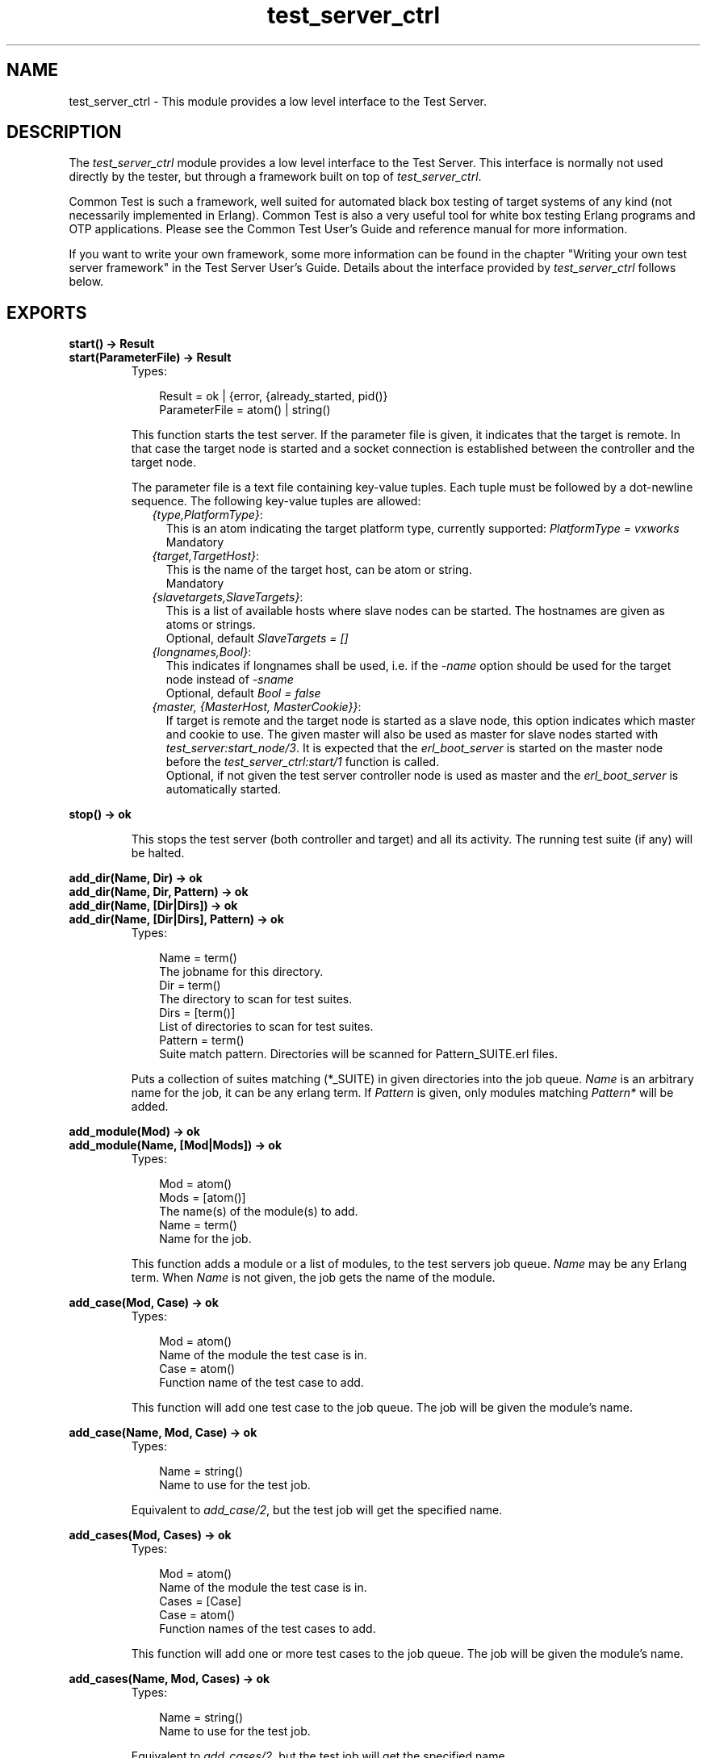 .TH test_server_ctrl 3 "test_server 3.4.5" "Ericsson AB" "Erlang Module Definition"
.SH NAME
test_server_ctrl \- This module provides a low level interface to the Test Server.
.SH DESCRIPTION
.LP
The \fItest_server_ctrl\fR\& module provides a low level interface to the Test Server\&. This interface is normally not used directly by the tester, but through a framework built on top of \fItest_server_ctrl\fR\&\&.
.LP
Common Test is such a framework, well suited for automated black box testing of target systems of any kind (not necessarily implemented in Erlang)\&. Common Test is also a very useful tool for white box testing Erlang programs and OTP applications\&. Please see the Common Test User\&'s Guide and reference manual for more information\&.
.LP
If you want to write your own framework, some more information can be found in the chapter "Writing your own test server framework" in the Test Server User\&'s Guide\&. Details about the interface provided by \fItest_server_ctrl\fR\& follows below\&.
.SH EXPORTS
.LP
.B
start() -> Result
.br
.B
start(ParameterFile) -> Result
.br
.RS
.TP 3
Types:

Result = ok | {error, {already_started, pid()}
.br
ParameterFile = atom() | string()
.br
.RE
.RS
.LP
This function starts the test server\&. If the parameter file is given, it indicates that the target is remote\&. In that case the target node is started and a socket connection is established between the controller and the target node\&.
.LP
The parameter file is a text file containing key-value tuples\&. Each tuple must be followed by a dot-newline sequence\&. The following key-value tuples are allowed:
.RS 2
.TP 2
.B
\fI{type,PlatformType}\fR\&:
This is an atom indicating the target platform type, currently supported: \fIPlatformType = vxworks\fR\&
.br
 Mandatory 
.TP 2
.B
\fI{target,TargetHost}\fR\&:
This is the name of the target host, can be atom or string\&. 
.br
 Mandatory 
.TP 2
.B
\fI{slavetargets,SlaveTargets}\fR\&:
This is a list of available hosts where slave nodes can be started\&. The hostnames are given as atoms or strings\&. 
.br
 Optional, default \fISlaveTargets = []\fR\&
.TP 2
.B
\fI{longnames,Bool}\fR\&:
This indicates if longnames shall be used, i\&.e\&. if the \fI-name\fR\& option should be used for the target node instead of \fI-sname\fR\&
.br
 Optional, default \fIBool = false\fR\&
.TP 2
.B
\fI{master, {MasterHost, MasterCookie}}\fR\&:
If target is remote and the target node is started as a slave node, this option indicates which master and cookie to use\&. The given master will also be used as master for slave nodes started with \fItest_server:start_node/3\fR\&\&. It is expected that the \fIerl_boot_server\fR\& is started on the master node before the \fItest_server_ctrl:start/1\fR\& function is called\&. 
.br
 Optional, if not given the test server controller node is used as master and the \fIerl_boot_server\fR\& is automatically started\&.
.RE
.RE
.LP
.B
stop() -> ok
.br
.RS
.LP
This stops the test server (both controller and target) and all its activity\&. The running test suite (if any) will be halted\&.
.RE
.LP
.B
add_dir(Name, Dir) -> ok
.br
.B
add_dir(Name, Dir, Pattern) -> ok
.br
.B
add_dir(Name, [Dir|Dirs]) -> ok
.br
.B
add_dir(Name, [Dir|Dirs], Pattern) -> ok
.br
.RS
.TP 3
Types:

Name = term()
.br
The jobname for this directory\&.
.br
Dir = term()
.br
The directory to scan for test suites\&.
.br
Dirs = [term()]
.br
List of directories to scan for test suites\&.
.br
Pattern = term()
.br
Suite match pattern\&. Directories will be scanned for Pattern_SUITE\&.erl files\&.
.br
.RE
.RS
.LP
Puts a collection of suites matching (*_SUITE) in given directories into the job queue\&. \fIName\fR\& is an arbitrary name for the job, it can be any erlang term\&. If \fIPattern\fR\& is given, only modules matching \fIPattern*\fR\& will be added\&.
.RE
.LP
.B
add_module(Mod) -> ok
.br
.B
add_module(Name, [Mod|Mods]) -> ok
.br
.RS
.TP 3
Types:

Mod = atom()
.br
Mods = [atom()]
.br
The name(s) of the module(s) to add\&.
.br
Name = term()
.br
Name for the job\&.
.br
.RE
.RS
.LP
This function adds a module or a list of modules, to the test servers job queue\&. \fIName\fR\& may be any Erlang term\&. When \fIName\fR\& is not given, the job gets the name of the module\&.
.RE
.LP
.B
add_case(Mod, Case) -> ok
.br
.RS
.TP 3
Types:

Mod = atom()
.br
Name of the module the test case is in\&.
.br
Case = atom()
.br
Function name of the test case to add\&.
.br
.RE
.RS
.LP
This function will add one test case to the job queue\&. The job will be given the module\&'s name\&.
.RE
.LP
.B
add_case(Name, Mod, Case) -> ok
.br
.RS
.TP 3
Types:

Name = string()
.br
Name to use for the test job\&.
.br
.RE
.RS
.LP
Equivalent to \fIadd_case/2\fR\&, but the test job will get the specified name\&.
.RE
.LP
.B
add_cases(Mod, Cases) -> ok
.br
.RS
.TP 3
Types:

Mod = atom()
.br
Name of the module the test case is in\&.
.br
Cases = [Case]
.br
Case = atom()
.br
Function names of the test cases to add\&.
.br
.RE
.RS
.LP
This function will add one or more test cases to the job queue\&. The job will be given the module\&'s name\&.
.RE
.LP
.B
add_cases(Name, Mod, Cases) -> ok
.br
.RS
.TP 3
Types:

Name = string()
.br
Name to use for the test job\&.
.br
.RE
.RS
.LP
Equivalent to \fIadd_cases/2\fR\&, but the test job will get the specified name\&.
.RE
.LP
.B
add_spec(TestSpecFile) -> ok | {error, nofile}
.br
.RS
.TP 3
Types:

TestSpecFile = string()
.br
Name of the test specification file
.br
.RE
.RS
.LP
This function will add the content of the given test specification file to the job queue\&. The job will be given the name of the test specification file, e\&.g\&. if the file is called \fItest\&.spec\fR\&, the job will be called \fItest\fR\&\&.
.LP
See the reference manual for the test server application for details about the test specification file\&.
.RE
.LP
.B
add_dir_with_skip(Name, [Dir|Dirs], Skip) -> ok
.br
.B
add_dir_with_skip(Name, [Dir|Dirs], Pattern, Skip) -> ok
.br
.B
add_module_with_skip(Mod, Skip) -> ok
.br
.B
add_module_with_skip(Name, [Mod|Mods], Skip) -> ok
.br
.B
add_case_with_skip(Mod, Case, Skip) -> ok
.br
.B
add_case_with_skip(Name, Mod, Case, Skip) -> ok
.br
.B
add_cases_with_skip(Mod, Cases, Skip) -> ok
.br
.B
add_cases_with_skip(Name, Mod, Cases, Skip) -> ok
.br
.RS
.TP 3
Types:

Skip = [SkipItem]
.br
List of items to be skipped from the test\&.
.br
SkipItem = {Mod,Comment} | {Mod,Case,Comment} | {Mod,Cases,Comment}
.br
Mod = atom()
.br
Test suite name\&.
.br
Comment = string()
.br
Reason why suite or case is being skipped\&.
.br
Cases = [Case]
.br
Case = atom()
.br
Name of test case function\&.
.br
.RE
.RS
.LP
These functions add test jobs just like the add_dir, add_module, add_case and add_cases functions above, but carry an additional argument, Skip\&. Skip is a list of items that should be skipped in the current test run\&. Test job items that occur in the Skip list will be logged as SKIPPED with the associated Comment\&.
.RE
.LP
.B
add_tests_with_skip(Name, Tests, Skip) -> ok
.br
.RS
.TP 3
Types:

Name = term()
.br
The jobname for this directory\&.
.br
Tests = [TestItem]
.br
List of jobs to add to the run queue\&.
.br
TestItem = {Dir,all,all} | {Dir,Mods,all} | {Dir,Mod,Cases}
.br
Dir = term()
.br
The directory to scan for test suites\&.
.br
Mods = [Mod]
.br
Mod = atom()
.br
Test suite name\&.
.br
Cases = [Case]
.br
Case = atom()
.br
Name of test case function\&.
.br
Skip = [SkipItem]
.br
List of items to be skipped from the test\&.
.br
SkipItem = {Mod,Comment} | {Mod,Case,Comment} | {Mod,Cases,Comment}
.br
Comment = string()
.br
Reason why suite or case is being skipped\&.
.br
.RE
.RS
.LP
This function adds various test jobs to the test_server_ctrl job queue\&. These jobs can be of different type (all or specific suites in one directory, all or specific cases in one suite, etc)\&. It is also possible to get particular items skipped by passing them along in the Skip list (see the add_*_with_skip functions above)\&.
.RE
.LP
.B
abort_current_testcase(Reason) -> ok | {error,no_testcase_running}
.br
.RS
.TP 3
Types:

Reason = term()
.br
The reason for stopping the test case, which will be printed in the log\&.
.br
.RE
.RS
.LP
When calling this function, the currently executing test case will be aborted\&. It is the user\&'s responsibility to know for sure which test case is currently executing\&. The function is therefore only safe to call from a function which has been called (or synchronously invoked) by the test case\&.
.RE
.LP
.B
set_levels(Console, Major, Minor) -> ok
.br
.RS
.TP 3
Types:

Console = integer()
.br
Level for I/O to be sent to console\&.
.br
Major = integer()
.br
Level for I/O to be sent to the major logfile\&.
.br
Minor = integer()
.br
Level for I/O to be sent to the minor logfile\&.
.br
.RE
.RS
.LP
Determines where I/O from test suites/test server will go\&. All text output from test suites and the test server is tagged with a priority value which ranges from 0 to 100, 100 being the most detailed\&. (see the section about log files in the user\&'s guide)\&. Output from the test cases (using \fIio:format/2\fR\&) has a detail level of 50\&. Depending on the levels set by this function, this I/O may be sent to the console, the major log file (for the whole test suite) or to the minor logfile (separate for each test case)\&.
.LP
All output with detail level:
.RS 2
.TP 2
*
Less than or equal to \fIConsole\fR\& is displayed on the screen (default 1) 
.LP
.TP 2
*
Less than or equal to \fIMajor\fR\& is logged in the major log file (default 19) 
.LP
.TP 2
*
Greater than or equal to \fIMinor\fR\& is logged in the minor log files (default 10) 
.LP
.RE

.LP
To view the currently set thresholds, use the \fIget_levels/0\fR\& function\&.
.RE
.LP
.B
get_levels() -> {Console, Major, Minor}
.br
.RS
.LP
Returns the current levels\&. See \fIset_levels/3\fR\& for types\&.
.RE
.LP
.B
jobs() -> JobQueue
.br
.RS
.TP 3
Types:

JobQueue = [{list(), pid()}]
.br
.RE
.RS
.LP
This function will return all the jobs currently in the job queue\&.
.RE
.LP
.B
multiply_timetraps(N) -> ok
.br
.RS
.TP 3
Types:

N = integer() | infinity
.br
.RE
.RS
.LP
This function should be called before a test is started which requires extended timetraps, e\&.g\&. if extensive tracing is used\&. All timetraps started after this call will be multiplied by \fIN\fR\&\&.
.RE
.LP
.B
scale_timetraps(Bool) -> ok
.br
.RS
.TP 3
Types:

Bool = true | false
.br
.RE
.RS
.LP
This function should be called before a test is started\&. The parameter specifies if test_server should attempt to automatically scale the timetrap value in order to compensate for delays caused by e\&.g\&. the cover tool\&.
.RE
.LP
.B
get_timetrap_parameters() -> {N,Bool} 
.br
.RS
.TP 3
Types:

N = integer() | infinity
.br
Bool = true | false
.br
.RE
.RS
.LP
This function may be called to read the values set by \fImultiply_timetraps/1\fR\& and \fIscale_timetraps/1\fR\&\&.
.RE
.LP
.B
cover(Application,Analyse) -> ok
.br
.B
cover(CoverFile,Analyse) -> ok
.br
.B
cover(App,CoverFile,Analyse) -> ok
.br
.RS
.TP 3
Types:

Application = atom()
.br
OTP application to cover compile
.br
CoverFile = string()
.br
Name of file listing modules to exclude from or include in cover compilation\&. The filename must include full path to the file\&.
.br
Analyse = details | overview
.br
.RE
.RS
.LP
This function informs the test_server controller that next test shall run with code coverage analysis\&. All timetraps will automatically be multiplied by 10 when cover i run\&.
.LP
\fIApplication\fR\& and \fICoverFile\fR\& indicates what to cover compile\&. If \fIApplication\fR\& is given, the default is that all modules in the \fIebin\fR\& directory of the application will be cover compiled\&. The \fIebin\fR\& directory is found by adding \fIebin\fR\& to \fIcode:lib_dir(Application)\fR\&\&.
.LP
A \fICoverFile\fR\& can have the following entries:
.LP
.nf

{exclude, all | ExcludeModuleList}.
{include, IncludeModuleList}.        
.fi
.LP
Note that each line must end with a full stop\&. \fIExcludeModuleList\fR\& and \fIIncludeModuleList\fR\& are lists of atoms, where each atom is a module name\&.
.LP
If both an \fIApplication\fR\& and a \fICoverFile\fR\& is given, all modules in the application are cover compiled, except for the modules listed in \fIExcludeModuleList\fR\&\&. The modules in \fIIncludeModuleList\fR\& are also cover compiled\&.
.LP
If a \fICoverFile\fR\& is given, but no \fIApplication\fR\&, only the modules in \fIIncludeModuleList\fR\& are cover compiled\&.
.LP
\fIAnalyse\fR\& indicates the detail level of the cover analysis\&. If \fIAnalyse = details\fR\&, each cover compiled module will be analysed with \fIcover:analyse_to_file/1\fR\&\&. If \fIAnalyse = overview\fR\& an overview of all cover compiled modules is created, listing the number of covered and not covered lines for each module\&.
.LP
If the test following this call starts any slave or peer nodes with \fItest_server:start_node/3\fR\&, the same cover compiled code will be loaded on all nodes\&. If the loading fails, e\&.g\&. if the node runs an old version of OTP, the node will simply not be a part of the coverage analysis\&. Note that slave or peer nodes must be stopped with \fItest_server:stop_node/1\fR\& for the node to be part of the coverage analysis, else the test server will not be able to fetch coverage data from the node\&.
.LP
When the test is finished, the coverage analysis is automatically completed, logs are created and the cover compiled modules are unloaded\&. If another test is to be run with coverage analysis, \fItest_server_ctrl:cover/2/3\fR\& must be called again\&.
.RE
.LP
.B
cross_cover_analyse(Level) -> ok
.br
.RS
.TP 3
Types:

Level = details | overview
.br
.RE
.RS
.LP
Analyse cover data collected from all tests\&. The modules analysed are the ones listed in the cross cover file \fIcross\&.cover\fR\& in the current directory of the test server\&.
.LP
The modules listed in the \fIcross\&.cover\fR\& file are modules that are heavily used by other applications than the one they belong to\&. This function should be run after all tests are completed, and the result will be stored in a file called cross_cover\&.html in the run\&.<timestamp> directory of the application the modules belong to\&.
.LP
The \fIcross\&.cover\fR\& file contains elements like this:
.LP
.nf

{App,Modules}.        
.fi
.LP
where \fIApp\fR\& can be an application name or the atom \fIall\fR\&\&. The application (or all applications) will cover compile the listed \fIModules\fR\&\&.
.RE
.LP
.B
trc(TraceInfoFile) -> ok | {error, Reason}
.br
.RS
.TP 3
Types:

TraceInfoFile = atom() | string()
.br
Name of a file defining which functions to trace and how
.br
.RE
.RS
.LP
This function starts call trace on target and on slave or peer nodes that are started or will be started by the test suites\&.
.LP
Timetraps are not extended automatically when tracing is used\&. Use \fImultiply_timetraps/1\fR\& if necessary\&.
.LP
Note that the trace support in the test server is in a very early stage of the implementation, and thus not yet as powerful as one might wish for\&.
.LP
The trace information file specified by the \fITraceInfoFile\fR\& argument is a text file containing one or more of the following elements:
.RS 2
.TP 2
*
\fI{SetTP,Module,Pattern}\&.\fR\&
.LP
.TP 2
*
\fI{SetTP,Module,Function,Pattern}\&.\fR\&
.LP
.TP 2
*
\fI{SetTP,Module,Function,Arity,Pattern}\&.\fR\&
.LP
.TP 2
*
\fIClearTP\&.\fR\&
.LP
.TP 2
*
\fI{ClearTP,Module}\&.\fR\&
.LP
.TP 2
*
\fI{ClearTP,Module,Function}\&.\fR\&
.LP
.TP 2
*
\fI{ClearTP,Module,Function,Arity}\&.\fR\&
.LP
.RE

.RS 2
.TP 2
.B
\fISetTP = tp | tpl\fR\&:
This is maps to the corresponding functions in the \fIttb\fR\& module in the \fIobserver\fR\& application\&. \fItp\fR\& means set trace pattern on global function calls\&. \fItpl\fR\& means set trace pattern on local and global function calls\&. 
.TP 2
.B
\fIClearTP = ctp | ctpl | ctpg\fR\&:
This is maps to the corresponding functions in the \fIttb\fR\& module in the \fIobserver\fR\& application\&. \fIctp\fR\& means clear trace pattern (i\&.e\&. turn off) on global and local function calls\&. \fIctpl\fR\& means clear trace pattern on local function calls only and \fIctpg\fR\& means clear trace pattern on global function calls only\&. 
.TP 2
.B
\fIModule = atom()\fR\&:
The module to trace 
.TP 2
.B
\fIFunction = atom()\fR\&:
The name of the function to trace 
.TP 2
.B
\fIArity = integer()\fR\&:
The arity of the function to trace 
.TP 2
.B
\fIPattern = [] | match_spec()\fR\&:
The trace pattern to set for the module or function\&. For a description of the match_spec() syntax, please turn to the User\&'s guide for the runtime system (erts)\&. The chapter "Match Specification in Erlang" explains the general match specification language\&. 
.RE
.LP
The trace result will be logged in a (binary) file called \fINodeName-test_server\fR\& in the current directory of the test server controller node\&. The log must be formatted using \fIttb:format/1/2\fR\&\&.
.RE
.LP
.B
stop_trace() -> ok | {error, not_tracing}
.br
.RS
.LP
This function stops tracing on target, and on slave or peer nodes that are currently running\&. New slave or peer nodes will no longer be traced after this\&.
.RE
.SH "FUNCTIONS INVOKED FROM COMMAND LINE"

.LP
The following functions are supposed to be invoked from the command line using the \fI-s\fR\& option when starting the erlang node\&.
.SH EXPORTS
.LP
.B
run_test(CommandLine) -> ok
.br
.RS
.TP 3
Types:

CommandLine = FlagList
.br
.RE
.RS
.LP
This function is supposed to be invoked from the commandline\&. It starts the test server, interprets the argument supplied from the commandline, runs the tests specified and when all tests are done, stops the test server and returns to the Erlang prompt\&.
.LP
The \fICommandLine\fR\& argument is a list of command line flags, typically \fI[\&'KEY1\&', Value1, \&'KEY2\&', Value2, \&.\&.\&.]\fR\&\&. The valid command line flags are listed below\&.
.LP
Under a UNIX command prompt, this function can be invoked like this: 
.br
\fIerl -noshell -s test_server_ctrl run_test KEY1 Value1 KEY2 Value2 \&.\&.\&. -s erlang halt\fR\&
.LP
Or make an alias (this is for unix/tcsh) 
.br
\fIalias erl_test \&'erl -noshell -s test_server_ctrl run_test \\!* -s erlang halt\&'\fR\&
.LP
And then use it like this 
.br
\fIerl_test KEY1 Value1 KEY2 Value2 \&.\&.\&.\fR\& 
.br

.LP
The valid command line flags are
.RS 2
.TP 2
.B
\fIDIR dir\fR\&:
Adds all test modules in the directory \fIdir\fR\& to the job queue\&. 
.TP 2
.B
\fIMODULE mod\fR\&:
Adds the module \fImod\fR\& to the job queue\&. 
.TP 2
.B
\fICASE mod case\fR\&:
Adds the case \fIcase\fR\& in module \fImod\fR\& to the job queue\&. 
.TP 2
.B
\fISPEC spec\fR\&:
Runs the test specification file \fIspec\fR\&\&. 
.TP 2
.B
\fISKIPMOD mod\fR\&:
Skips all test cases in the module \fImod\fR\&
.TP 2
.B
\fISKIPCASE mod case\fR\&:
Skips the test case \fIcase\fR\& in module \fImod\fR\&\&. 
.TP 2
.B
\fINAME name\fR\&:
Names the test suite to something else than the default name\&. This does not apply to \fISPEC\fR\& which keeps its names\&. 
.TP 2
.B
\fIPARAMETERS parameterfile\fR\&:
Specifies the parameter file to use when starting remote target 
.TP 2
.B
\fICOVER app cover_file analyse\fR\&:
Indicates that the test should be run with cover analysis\&. \fIapp\fR\&, \fIcover_file\fR\& and \fIanalyse\fR\& corresponds to the parameters to \fItest_server_ctrl:cover/3\fR\&\&. If no cover file is used, the atom \fInone\fR\& should be given\&. 
.TP 2
.B
\fITRACE traceinfofile\fR\&:
Specifies a trace information file\&. When this option is given, call tracing is started on the target node and all slave or peer nodes that are started\&. The trace information file specifies which modules and functions to trace\&. See the function \fItrc/1\fR\& above for more information about the syntax of this file\&. 
.RE
.RE
.SH "FRAMEWORK CALLBACK FUNCTIONS"

.LP
A test server framework can be defined by setting the environment variable \fITEST_SERVER_FRAMEWORK\fR\& to a module name\&. This module will then be framework callback module, and it must export the following function:
.SH EXPORTS
.LP
.B
get_suite(Mod,Func) -> TestCaseList
.br
.RS
.TP 3
Types:

Mod = atom()
.br
Test suite name\&.
.br
Func = atom()
.br
Name of test case\&.
.br
TestCaseList = [SubCase]
.br
List of test cases\&.
.br
SubCase = atom()
.br
Name of a case\&.
.br
.RE
.RS
.LP
This function is called before a test case is started\&. The purpose is to retrieve a list of subcases\&. The default behaviour of this function should be to call \fIMod:Func(suite)\fR\& and return the result from this call\&.
.RE
.LP
.B
init_tc(Mod,Func,Args0) -> {ok,Args1} | {skip,ReasonToSkip} | {auto_skip,ReasonToSkip} | {fail,ReasonToFail}
.br
.RS
.TP 3
Types:

Mod = atom()
.br
Test suite name\&.
.br
Func = atom()
.br
Name of test case or configuration function\&.
.br
Args0 = Args1 = [tuple()]
.br
Normally Args = [Config]
.br
ReasonToSkip = term()
.br
Reason to skip the test case or configuration function\&.
.br
ReasonToFail = term()
.br
Reason to fail the test case or configuration function\&.
.br
.RE
.RS
.LP
This function is called before a test case or configuration function starts\&. It is called on the process executing the function \fIMod:Func\fR\&\&. Typical use of this function can be to alter the input parameters to the test case function (\fIArgs\fR\&) or to set properties for the executing process\&.
.LP
By returning \fI{skip,Reason}\fR\&, \fIFunc\fR\& gets skipped\&. \fIFunc\fR\& also gets skipped if \fI{auto_skip,Reason}\fR\& is returned, but then gets an auto skipped status (rather than user skipped)\&.
.LP
To fail \fIFunc\fR\& immediately instead of executing it, return \fI{fail,ReasonToFail}\&.\fR\&
.RE
.LP
.B
end_tc(Mod,Func,Status) -> ok | {fail,ReasonToFail}
.br
.RS
.TP 3
Types:

Mod = atom()
.br
Test suite name\&.
.br
Func = atom()
.br
Name of test case or configuration function\&.
.br
Status = {Result,Args} | {TCPid,Result,Args}
.br
The status of the test case or configuration function\&.
.br
ReasonToFail = term()
.br
Reason to fail the test case or configuration function\&.
.br
Result = ok | Skip | Fail
.br
The final result of the test case or configuration function\&.
.br
TCPid = pid()
.br
Pid of the process executing Func
.br
Skip = {skip,SkipReason}
.br
SkipReason = term() | {failed,{Mod,init_per_testcase,term()}}
.br
Reason why the function was skipped\&.
.br
Fail = {error,term()} | {'EXIT',term()} | {timetrap_timeout,integer()} | {testcase_aborted,term()} | testcase_aborted_or_killed | {failed,term()} | {failed,{Mod,end_per_testcase,term()}}
.br
Reason why the function failed\&.
.br
Args = [tuple()]
.br
Normally Args = [Config]
.br
.RE
.RS
.LP
This function is called when a test case, or a configuration function, is finished\&. It is normally called on the process where the function \fIMod:Func\fR\& has been executing, but if not, the pid of the test case process is passed with the \fIStatus\fR\& argument\&.
.LP
Typical use of the \fIend_tc/3\fR\& function can be to clean up after \fIinit_tc/3\fR\&\&.
.LP
If \fIFunc\fR\& is a test case, it is possible to analyse the value of \fIResult\fR\& to verify that \fIinit_per_testcase/2\fR\& and \fIend_per_testcase/2\fR\& executed successfully\&.
.LP
It is possible with \fIend_tc/3\fR\& to fail an otherwise successful test case, by returning \fI{fail,ReasonToFail}\fR\&\&. The test case \fIFunc\fR\& will be logged as failed with the provided term as reason\&.
.RE
.LP
.B
report(What,Data) -> ok
.br
.RS
.TP 3
Types:

What = atom()
.br
Data = term()
.br
.RE
.RS
.LP
This function is called in order to keep the framework up-to-date with the progress of the test\&. This is useful e\&.g\&. if the framework implements a GUI where the progress information is constantly updated\&. The following can be reported:
.LP
\fIWhat = tests_start, Data = {Name,NumCases}\fR\&
.br
\fIWhat = tests_done, Data = {Ok,Failed,{UserSkipped,AutoSkipped}}\fR\&
.br
\fIWhat = tc_start, Data = {Mod,Func}\fR\&
.br
\fIWhat = tc_done, Data = {Mod,Func,Result}\fR\&
.br
\fIWhat = tc_user_skip, Data = {Mod,Func,Comment}\fR\&
.br
\fIWhat = tc_auto_skip, Data = {Mod,Func,Comment}\fR\&
.RE
.LP
.B
error_notification(Mod, Func, Args, Error) -> ok
.br
.RS
.TP 3
Types:

Mod = atom()
.br
Test suite name\&.
.br
Func = atom()
.br
Name of test case or configuration function\&.
.br
Args = [tuple()]
.br
Normally Args = [Config]
.br
Error = {Reason,Location}
.br
Reason = term()
.br
Reason for termination\&.
.br
Location = unknown | [{Mod,Func,Line}]
.br
Last known position in Mod before termination\&.
.br
Line = integer()
.br
Line number in file Mod\&.erl\&.
.br
.RE
.RS
.LP
This function is called as the result of function \fIMod:Func\fR\& failing with Reason at Location\&. The function is intended mainly to aid specific logging or error handling in the framework application\&. Note that for Location to have relevant values (i\&.e\&. other than unknown), the \fIline\fR\& macro or \fItest_server_line\fR\& parse transform must be used\&. For details, please see the section about test suite line numbers in the \fItest_server\fR\& reference manual page\&.
.RE
.LP
.B
warn(What) -> boolean()
.br
.RS
.TP 3
Types:

What = processes | nodes
.br
.RE
.RS
.LP
The test server checks the number of processes and nodes before and after the test is executed\&. This function is a question to the framework if the test server should warn when the number of processes or nodes has changed during the test execution\&. If \fItrue\fR\& is returned, a warning will be written in the test case minor log file\&.
.RE
.LP
.B
target_info() -> InfoStr
.br
.RS
.TP 3
Types:

InfoStr = string() | ""
.br
.RE
.RS
.LP
The test server will ask the framework for information about the test target system and print InfoStr in the test case log file below the host information\&.
.RE
